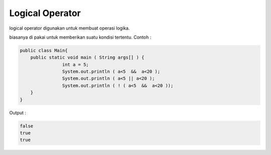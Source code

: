 Logical Operator
=================
logical operator  digunakan untuk membuat operasi logika.

.. image:: /images/03/logical-operator.png

biasanya di pakai untuk memberikan suatu kondisi tertentu. 
Contoh : 

.. code:: java

    public class Main{
        public static void main ( String args[] ) {
                    int a = 5;
                    System.out.println ( a<5  &&  a<20 );
                    System.out.println ( a<5 || a<20 );
                    System.out.println ( ! ( a<5  &&  a<20 ));
        }  
    }

Output : 

.. code:: console

    false
    true
    true
